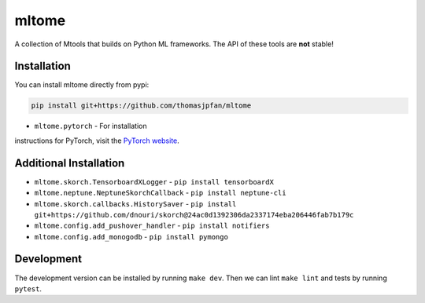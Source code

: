 mltome
======

A collection of Mtools that builds on Python ML frameworks. The API of these tools are **not** stable!

.. image:: https://circleci.com/gh/thomasjpfan/mltome.svg?style=shield
    :target: https://circleci.com/gh/thomasjpfan/mltome
    :alt: CI Status

.. image:: https://codecov.io/gh/thomasjpfan/mltome/branch/master/graph/badge.svg
    :target: https://codecov.io/gh/thomasjpfan/mltome
    :alt: Codecov Status


Installation
------------

You can install mltome directly from pypi:

.. code-block:: bash

    pip install git+https://github.com/thomasjpfan/mltome

- ``mltome.pytorch`` - For installation
instructions for PyTorch, visit the `PyTorch website
<http://pytorch.org/>`__.

Additional Installation
-----------------------

- ``mltome.skorch.TensorboardXLogger`` - ``pip install tensorboardX``
- ``mltome.neptune.NeptuneSkorchCallback`` - ``pip install neptune-cli``
- ``mltome.skorch.callbacks.HistorySaver`` - ``pip install git+https://github.com/dnouri/skorch@24ac0d1392306da2337174eba206446fab7b179c``
- ``mltome.config.add_pushover_handler`` - ``pip install notifiers``
- ``mltome.config.add_monogodb`` - ``pip install pymongo``

Development
-----------

The development version can be installed by running ``make dev``. Then we can lint ``make lint`` and tests by running ``pytest``.
